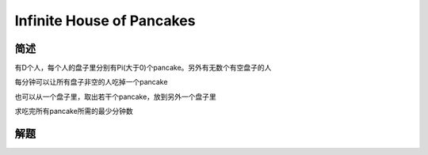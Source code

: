 ==========================
Infinite House of Pancakes
==========================

简述
====

有D个人，每个人的盘子里分别有Pi(大于0)个pancake。另外有无数个有空盘子的人

每分钟可以让所有盘子非空的人吃掉一个pancake

也可以从一个盘子里，取出若干个pancake，放到另外一个盘子里

求吃完所有pancake所需的最少分钟数


解题
====


